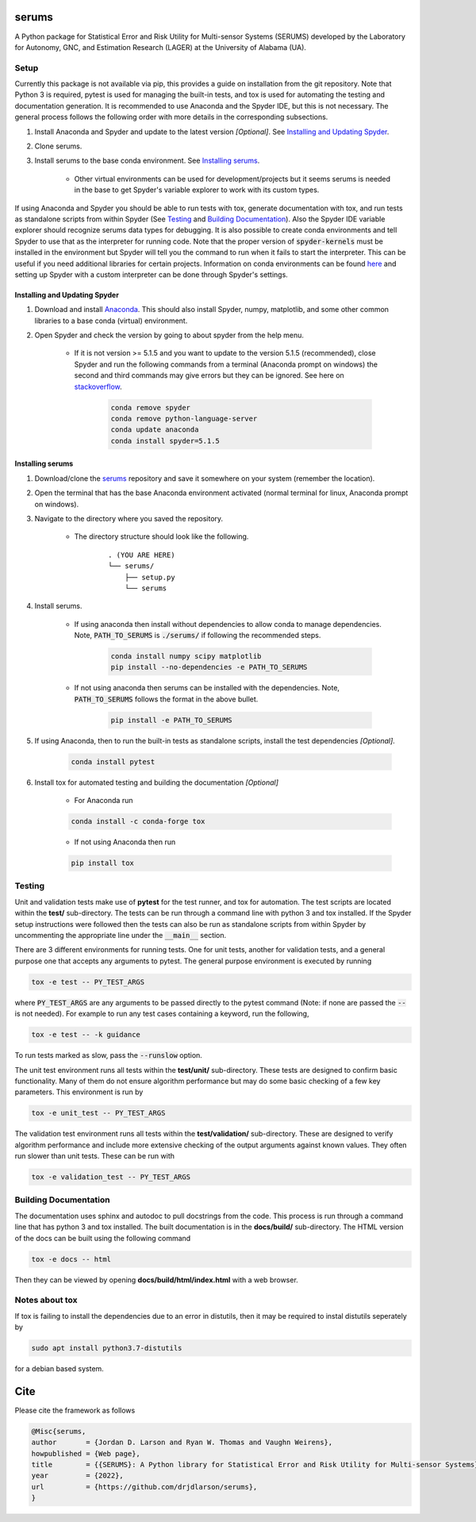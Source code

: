 serums
======

A Python package for Statistical Error and Risk Utility for Multi-sensor Systems (SERUMS) developed by the Laboratory for Autonomy, GNC, and Estimation Research (LAGER) at the University of Alabama (UA).

..
    BEGIN TOOLCHAIN INCLUDE

.. _serums: https://github.com/drjdlarson/serums
.. _STACKOVERFLOW: https://stackoverflow.com/questions/69704561/cannot-update-spyder-5-1-5-on-new-anaconda-install
.. _SUBMODULE: https://git-scm.com/book/en/v2/Git-Tools-Submodules


Setup
-----
Currently this package is not available via pip, this provides a guide on installation from the git repository. Note that Python 3 is required, pytest is used for managing the built-in tests, and tox is used for automating the testing and documentation generation. It is recommended to use Anaconda and the Spyder IDE, but this is not necessary. The general process follows the following order with more details in the corresponding subsections.

#. Install Anaconda and Spyder and update to the latest version *[Optional]*. See `Installing and Updating Spyder`_.
#. Clone serums.
#. Install serums to the base conda environment. See `Installing serums`_.

    * Other virtual environments can be used for development/projects but it seems serums is needed in the base to get Spyder's variable explorer to work with its custom types.

If using Anaconda and Spyder you should be able to run tests with tox, generate documentation with tox, and run tests as standalone scripts from within Spyder (See `Testing`_ and `Building Documentation`_). Also the Spyder IDE variable explorer should recognize serums data types for debugging. It is also possible to create conda environments and tell Spyder to use that as the interpreter for running code. Note that the proper version of :code:`spyder-kernels` must be installed in the environment but Spyder will tell you the command to run when it fails to start the interpreter. This can be useful if you need additional libraries for certain projects. Information on conda environments can be found `here <https://docs.conda.io/projects/conda/en/latest/user-guide/tasks/manage-environments.html>`_ and setting up Spyder with a custom interpreter can be done through Spyder's settings.


Installing and Updating Spyder
^^^^^^^^^^^^^^^^^^^^^^^^^^^^^^
#. Download and install `Anaconda <https://www.anaconda.com/>`_. This should also install Spyder, numpy, matplotlib, and some other common libraries to a base conda (virtual) environment.
#. Open Spyder and check the version by going to about spyder from the help menu.

    * If it is not version >= 5.1.5 and you want to update to the version 5.1.5 (recommended), close Spyder and run the following commands from a terminal (Anaconda prompt on windows) the second and third commands may give errors but they can be ignored. See here on `stackoverflow`_.

        .. code-block:: bash

            conda remove spyder
            conda remove python-language-server
            conda update anaconda
            conda install spyder=5.1.5


Installing serums
^^^^^^^^^^^^^^^^^
#. Download/clone the `serums`_ repository and save it somewhere on your system (remember the location).
#. Open the terminal that has the base Anaconda environment activated (normal terminal for linux, Anaconda prompt on windows).
#. Navigate to the directory where you saved the repository.

    * The directory structure should look like the following.

        ::

            . (YOU ARE HERE)
            └── serums/
                ├── setup.py
                └── serums


#. Install serums.

    * If using anaconda then install without dependencies to allow conda to manage dependencies. Note, :code:`PATH_TO_SERUMS` is :code:`./serums/` if following the recommended steps.

        .. code-block:: bash

            conda install numpy scipy matplotlib
            pip install --no-dependencies -e PATH_TO_SERUMS

    * If not using anaconda then serums can be installed with the dependencies. Note, :code:`PATH_TO_SERUMS` follows the format in the above bullet.

        .. code-block:: bash

            pip install -e PATH_TO_SERUMS

#. If using Anaconda, then to run the built-in tests as standalone scripts, install the test dependencies *[Optional]*.

    .. code-block:: bash

        conda install pytest

#. Install tox for automated testing and building the documentation *[Optional]*

    * For Anaconda run

    .. code-block:: bash

        conda install -c conda-forge tox

    * If not using Anaconda then run

    .. code-block:: bash

        pip install tox


Testing
-------
Unit and validation tests make use of **pytest** for the test runner, and tox for automation. The test scripts are located within the **test/** sub-directory.
The tests can be run through a command line with python 3 and tox installed. If the Spyder setup instructions were followed then the tests can also be run as standalone scripts from within Spyder by uncommenting the appropriate line under the :code:`__main__` section.

There are 3 different environments for running tests. One for unit tests, another for validation tests, and a general purpose one that accepts any arguments to pytest.
The general purpose environment is executed by running

.. code-block:: bash

    tox -e test -- PY_TEST_ARGS

where :code:`PY_TEST_ARGS` are any arguments to be passed directly to the pytest command (Note: if none are passed the :code:`--` is not needed).
For example to run any test cases containing a keyword, run the following,

.. code-block:: bash

    tox -e test -- -k guidance

To run tests marked as slow, pass the :code:`--runslow` option.

The unit test environment runs all tests within the **test/unit/** sub-directory. These tests are designed to confirm basic functionality.
Many of them do not ensure algorithm performance but may do some basic checking of a few key parameters. This environment is run by

.. code-block:: bash

    tox -e unit_test -- PY_TEST_ARGS

The validation test environment runs all tests within the **test/validation/** sub-directory. These are designed to verify algorithm performance and include more extensive checking of the output arguments against known values. They often run slower than unit tests.
These can be run with

.. code-block:: bash

    tox -e validation_test -- PY_TEST_ARGS


Building Documentation
----------------------
The documentation uses sphinx and autodoc to pull docstrings from the code. This process is run through a command line that has python 3 and tox installed. The built documentation is in the **docs/build/** sub-directory.
The HTML version of the docs can be built using the following command

.. code-block:: bash

    tox -e docs -- html

Then they can be viewed by opening **docs/build/html/index.html** with a web browser.


Notes about tox
---------------
If tox is failing to install the dependencies due to an error in distutils, then it may be required to instal distutils seperately by

.. code-block:: bash

    sudo apt install python3.7-distutils

for a debian based system.

..
    END TOOLCHAIN INCLUDE

Cite
====
Please cite the framework as follows

.. code-block:: bibtex

    @Misc{serums,
    author       = {Jordan D. Larson and Ryan W. Thomas and Vaughn Weirens},
    howpublished = {Web page},
    title        = {{SERUMS}: A Python library for Statistical Error and Risk Utility for Multi-sensor Systems},
    year         = {2022},
    url          = {https://github.com/drjdlarson/serums},
    }
